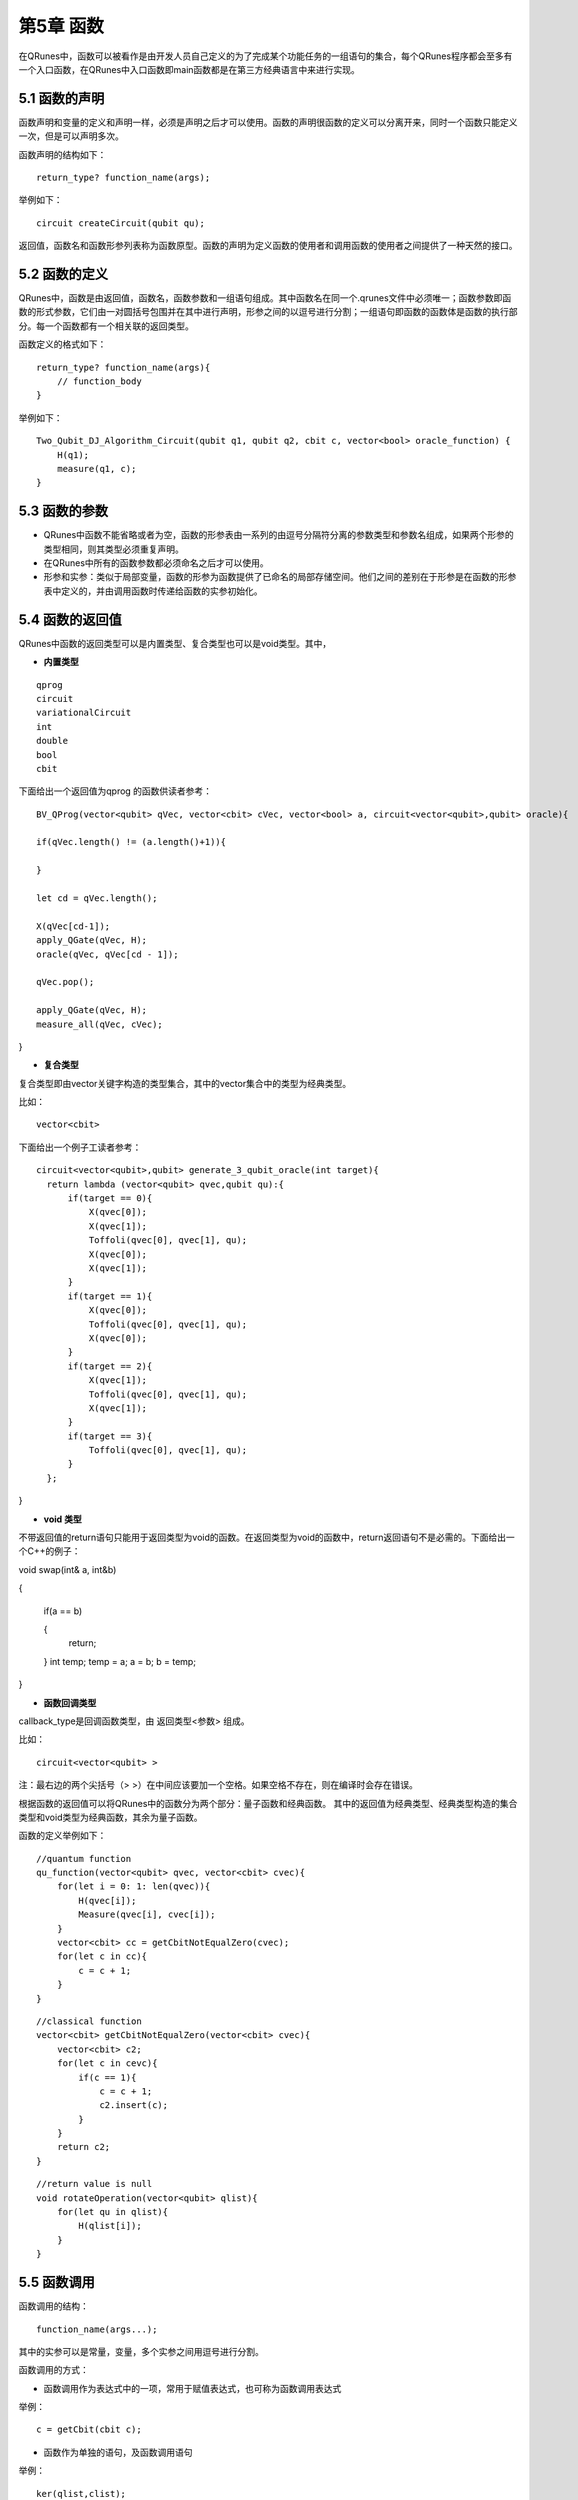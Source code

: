 第5章 函数
==============

在QRunes中，函数可以被看作是由开发人员自己定义的为了完成某个功能任务的一组语句的集合，每个QRunes程序都会至多有一个入口函数，在QRunes中入口函数即main函数都是在第三方经典语言中来进行实现。

5.1 函数的声明
-------------------
函数声明和变量的定义和声明一样，必须是声明之后才可以使用。函数的声明很函数的定义可以分离开来，同时一个函数只能定义一次，但是可以声明多次。

函数声明的结构如下：

::

 return_type? function_name(args);

举例如下：

::

 circuit createCircuit(qubit qu);

返回值，函数名和函数形参列表称为函数原型。函数的声明为定义函数的使用者和调用函数的使用者之间提供了一种天然的接口。

5.2 函数的定义
-------------------
QRunes中，函数是由返回值，函数名，函数参数和一组语句组成。其中函数名在同一个.qrunes文件中必须唯一；函数参数即函数的形式参数，它们由一对圆括号包围并在其中进行声明，形参之间的以逗号进行分割；一组语句即函数的函数体是函数的执行部分。每一个函数都有一个相关联的返回类型。

函数定义的格式如下：

::

    return_type? function_name(args){  
        // function_body  
    }

举例如下：

::

    Two_Qubit_DJ_Algorithm_Circuit(qubit q1, qubit q2, cbit c, vector<bool> oracle_function) {  
        H(q1);  
        measure(q1, c);  
    }
    
5.3 函数的参数
-------------------

- QRunes中函数不能省略或者为空，函数的形参表由一系列的由逗号分隔符分离的参数类型和参数名组成，如果两个形参的类型相同，则其类型必须重复声明。
- 在QRunes中所有的函数参数都必须命名之后才可以使用。
- 形参和实参：类似于局部变量，函数的形参为函数提供了已命名的局部存储空间。他们之间的差别在于形参是在函数的形参表中定义的，并由调用函数时传递给函数的实参初始化。

5.4 函数的返回值
-------------------

QRunes中函数的返回类型可以是内置类型、复合类型也可以是void类型。其中，

- **内置类型**

::

 qprog  
 circuit  
 variationalCircuit 
 int 
 double
 bool  
 cbit 

下面给出一个返回值为qprog 的函数供读者参考：
::

    BV_QProg(vector<qubit> qVec, vector<cbit> cVec, vector<bool> a, circuit<vector<qubit>,qubit> oracle){

    if(qVec.length() != (a.length()+1)){

    }

    let cd = qVec.length();

    X(qVec[cd-1]);
    apply_QGate(qVec, H);
    oracle(qVec, qVec[cd - 1]);

    qVec.pop();

    apply_QGate(qVec, H);
    measure_all(qVec, cVec);
}



- **复合类型**

复合类型即由vector关键字构造的类型集合，其中的vector集合中的类型为经典类型。
  
比如：

::

    vector<cbit>

下面给出一个例子工读者参考：
::
  
  circuit<vector<qubit>,qubit> generate_3_qubit_oracle(int target){
    return lambda (vector<qubit> qvec,qubit qu):{
        if(target == 0){
            X(qvec[0]);
            X(qvec[1]);
            Toffoli(qvec[0], qvec[1], qu);
            X(qvec[0]);
            X(qvec[1]);
        }
        if(target == 1){
            X(qvec[0]);
            Toffoli(qvec[0], qvec[1], qu);
            X(qvec[0]);
        }
        if(target == 2){
            X(qvec[1]);
            Toffoli(qvec[0], qvec[1], qu);
            X(qvec[1]);
        }
        if(target == 3){
            Toffoli(qvec[0], qvec[1], qu);
        }
    };
}


- **void 类型**

不带返回值的return语句只能用于返回类型为void的函数。在返回类型为void的函数中，return返回语句不是必需的。下面给出一个C++的例子：

::


void swap(int& a, int&b)

{

    if(a == b)

    {
        return;
    }
    int temp;
    temp = a;
    a = b;
    b = temp;
}

- **函数回调类型**

callback_type是回调函数类型，由 返回类型<参数> 组成。

比如：

::

    circuit<vector<qubit> >

注：最右边的两个尖括号（> >）在中间应该要加一个空格。如果空格不存在，则在编译时会存在错误。

根据函数的返回值可以将QRunes中的函数分为两个部分：量子函数和经典函数。
其中的返回值为经典类型、经典类型构造的集合类型和void类型为经典函数，其余为量子函数。

函数的定义举例如下：

::

    //quantum function  
    qu_function(vector<qubit> qvec, vector<cbit> cvec){
        for(let i = 0: 1: len(qvec)){
            H(qvec[i]);
            Measure(qvec[i], cvec[i]);
        }
        vector<cbit> cc = getCbitNotEqualZero(cvec);
        for(let c in cc){
            c = c + 1;
        }
    }

::

    //classical function  
    vector<cbit> getCbitNotEqualZero(vector<cbit> cvec){  
        vector<cbit> c2;
        for(let c in cevc){
            if(c == 1){
                c = c + 1;
                c2.insert(c);
            }
        }  
        return c2;
    }

::

    //return value is null
    void rotateOperation(vector<qubit> qlist){
        for(let qu in qlist){
            H(qlist[i]);
        }
    }

5.5 函数调用
-------------------
函数调用的结构：

::

    function_name(args...);

其中的实参可以是常量，变量，多个实参之间用逗号进行分割。

函数调用的方式：

- 函数调用作为表达式中的一项，常用于赋值表达式，也可称为函数调用表达式

举例：

::

 c = getCbit(cbit c);

- 函数作为单独的语句，及函数调用语句

举例：

::

 ker(qlist,clist);

- 函数也可以作为另一个函数的实参

